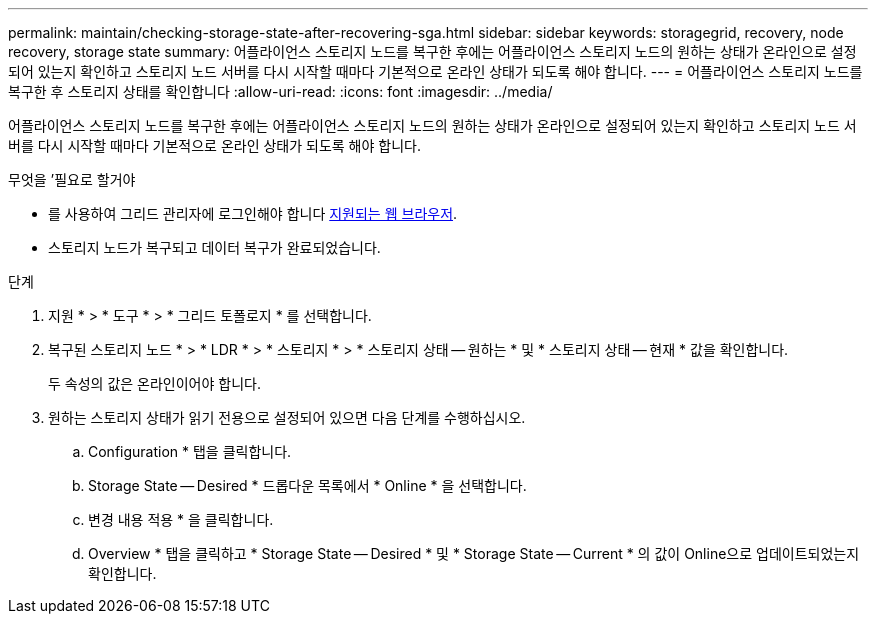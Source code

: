 ---
permalink: maintain/checking-storage-state-after-recovering-sga.html 
sidebar: sidebar 
keywords: storagegrid, recovery, node recovery, storage state 
summary: 어플라이언스 스토리지 노드를 복구한 후에는 어플라이언스 스토리지 노드의 원하는 상태가 온라인으로 설정되어 있는지 확인하고 스토리지 노드 서버를 다시 시작할 때마다 기본적으로 온라인 상태가 되도록 해야 합니다. 
---
= 어플라이언스 스토리지 노드를 복구한 후 스토리지 상태를 확인합니다
:allow-uri-read: 
:icons: font
:imagesdir: ../media/


[role="lead"]
어플라이언스 스토리지 노드를 복구한 후에는 어플라이언스 스토리지 노드의 원하는 상태가 온라인으로 설정되어 있는지 확인하고 스토리지 노드 서버를 다시 시작할 때마다 기본적으로 온라인 상태가 되도록 해야 합니다.

.무엇을 &#8217;필요로 할거야
* 를 사용하여 그리드 관리자에 로그인해야 합니다 xref:../admin/web-browser-requirements.adoc[지원되는 웹 브라우저].
* 스토리지 노드가 복구되고 데이터 복구가 완료되었습니다.


.단계
. 지원 * > * 도구 * > * 그리드 토폴로지 * 를 선택합니다.
. 복구된 스토리지 노드 * > * LDR * > * 스토리지 * > * 스토리지 상태 -- 원하는 * 및 * 스토리지 상태 -- 현재 * 값을 확인합니다.
+
두 속성의 값은 온라인이어야 합니다.

. 원하는 스토리지 상태가 읽기 전용으로 설정되어 있으면 다음 단계를 수행하십시오.
+
.. Configuration * 탭을 클릭합니다.
.. Storage State -- Desired * 드롭다운 목록에서 * Online * 을 선택합니다.
.. 변경 내용 적용 * 을 클릭합니다.
.. Overview * 탭을 클릭하고 * Storage State -- Desired * 및 * Storage State -- Current * 의 값이 Online으로 업데이트되었는지 확인합니다.



